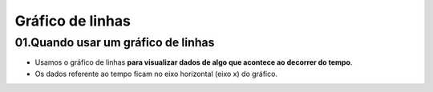 Gráfico de linhas
****

01.Quando usar um gráfico de linhas
=====

•	Usamos o gráfico de linhas **para visualizar dados de algo que acontece ao decorrer do tempo**.
•	Os dados referente ao tempo ficam no eixo horizontal (eixo x) do gráfico.

